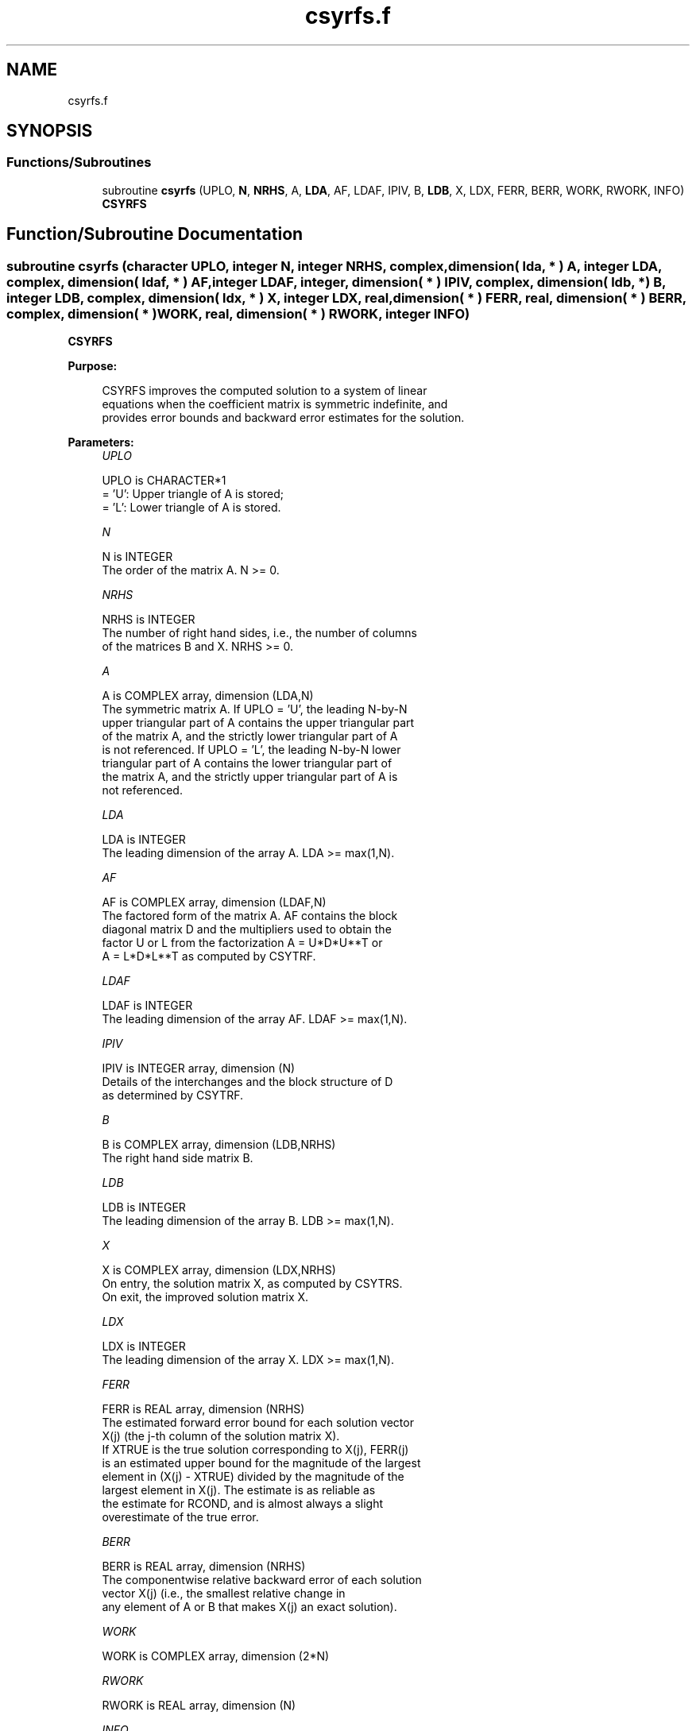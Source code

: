 .TH "csyrfs.f" 3 "Tue Nov 14 2017" "Version 3.8.0" "LAPACK" \" -*- nroff -*-
.ad l
.nh
.SH NAME
csyrfs.f
.SH SYNOPSIS
.br
.PP
.SS "Functions/Subroutines"

.in +1c
.ti -1c
.RI "subroutine \fBcsyrfs\fP (UPLO, \fBN\fP, \fBNRHS\fP, A, \fBLDA\fP, AF, LDAF, IPIV, B, \fBLDB\fP, X, LDX, FERR, BERR, WORK, RWORK, INFO)"
.br
.RI "\fBCSYRFS\fP "
.in -1c
.SH "Function/Subroutine Documentation"
.PP 
.SS "subroutine csyrfs (character UPLO, integer N, integer NRHS, complex, dimension( lda, * ) A, integer LDA, complex, dimension( ldaf, * ) AF, integer LDAF, integer, dimension( * ) IPIV, complex, dimension( ldb, * ) B, integer LDB, complex, dimension( ldx, * ) X, integer LDX, real, dimension( * ) FERR, real, dimension( * ) BERR, complex, dimension( * ) WORK, real, dimension( * ) RWORK, integer INFO)"

.PP
\fBCSYRFS\fP  
.PP
\fBPurpose: \fP
.RS 4

.PP
.nf
 CSYRFS improves the computed solution to a system of linear
 equations when the coefficient matrix is symmetric indefinite, and
 provides error bounds and backward error estimates for the solution.
.fi
.PP
 
.RE
.PP
\fBParameters:\fP
.RS 4
\fIUPLO\fP 
.PP
.nf
          UPLO is CHARACTER*1
          = 'U':  Upper triangle of A is stored;
          = 'L':  Lower triangle of A is stored.
.fi
.PP
.br
\fIN\fP 
.PP
.nf
          N is INTEGER
          The order of the matrix A.  N >= 0.
.fi
.PP
.br
\fINRHS\fP 
.PP
.nf
          NRHS is INTEGER
          The number of right hand sides, i.e., the number of columns
          of the matrices B and X.  NRHS >= 0.
.fi
.PP
.br
\fIA\fP 
.PP
.nf
          A is COMPLEX array, dimension (LDA,N)
          The symmetric matrix A.  If UPLO = 'U', the leading N-by-N
          upper triangular part of A contains the upper triangular part
          of the matrix A, and the strictly lower triangular part of A
          is not referenced.  If UPLO = 'L', the leading N-by-N lower
          triangular part of A contains the lower triangular part of
          the matrix A, and the strictly upper triangular part of A is
          not referenced.
.fi
.PP
.br
\fILDA\fP 
.PP
.nf
          LDA is INTEGER
          The leading dimension of the array A.  LDA >= max(1,N).
.fi
.PP
.br
\fIAF\fP 
.PP
.nf
          AF is COMPLEX array, dimension (LDAF,N)
          The factored form of the matrix A.  AF contains the block
          diagonal matrix D and the multipliers used to obtain the
          factor U or L from the factorization A = U*D*U**T or
          A = L*D*L**T as computed by CSYTRF.
.fi
.PP
.br
\fILDAF\fP 
.PP
.nf
          LDAF is INTEGER
          The leading dimension of the array AF.  LDAF >= max(1,N).
.fi
.PP
.br
\fIIPIV\fP 
.PP
.nf
          IPIV is INTEGER array, dimension (N)
          Details of the interchanges and the block structure of D
          as determined by CSYTRF.
.fi
.PP
.br
\fIB\fP 
.PP
.nf
          B is COMPLEX array, dimension (LDB,NRHS)
          The right hand side matrix B.
.fi
.PP
.br
\fILDB\fP 
.PP
.nf
          LDB is INTEGER
          The leading dimension of the array B.  LDB >= max(1,N).
.fi
.PP
.br
\fIX\fP 
.PP
.nf
          X is COMPLEX array, dimension (LDX,NRHS)
          On entry, the solution matrix X, as computed by CSYTRS.
          On exit, the improved solution matrix X.
.fi
.PP
.br
\fILDX\fP 
.PP
.nf
          LDX is INTEGER
          The leading dimension of the array X.  LDX >= max(1,N).
.fi
.PP
.br
\fIFERR\fP 
.PP
.nf
          FERR is REAL array, dimension (NRHS)
          The estimated forward error bound for each solution vector
          X(j) (the j-th column of the solution matrix X).
          If XTRUE is the true solution corresponding to X(j), FERR(j)
          is an estimated upper bound for the magnitude of the largest
          element in (X(j) - XTRUE) divided by the magnitude of the
          largest element in X(j).  The estimate is as reliable as
          the estimate for RCOND, and is almost always a slight
          overestimate of the true error.
.fi
.PP
.br
\fIBERR\fP 
.PP
.nf
          BERR is REAL array, dimension (NRHS)
          The componentwise relative backward error of each solution
          vector X(j) (i.e., the smallest relative change in
          any element of A or B that makes X(j) an exact solution).
.fi
.PP
.br
\fIWORK\fP 
.PP
.nf
          WORK is COMPLEX array, dimension (2*N)
.fi
.PP
.br
\fIRWORK\fP 
.PP
.nf
          RWORK is REAL array, dimension (N)
.fi
.PP
.br
\fIINFO\fP 
.PP
.nf
          INFO is INTEGER
          = 0:  successful exit
          < 0:  if INFO = -i, the i-th argument had an illegal value
.fi
.PP
 
.RE
.PP
\fBInternal Parameters: \fP
.RS 4

.PP
.nf
  ITMAX is the maximum number of steps of iterative refinement.
.fi
.PP
 
.RE
.PP
\fBAuthor:\fP
.RS 4
Univ\&. of Tennessee 
.PP
Univ\&. of California Berkeley 
.PP
Univ\&. of Colorado Denver 
.PP
NAG Ltd\&. 
.RE
.PP
\fBDate:\fP
.RS 4
December 2016 
.RE
.PP

.PP
Definition at line 194 of file csyrfs\&.f\&.
.SH "Author"
.PP 
Generated automatically by Doxygen for LAPACK from the source code\&.

